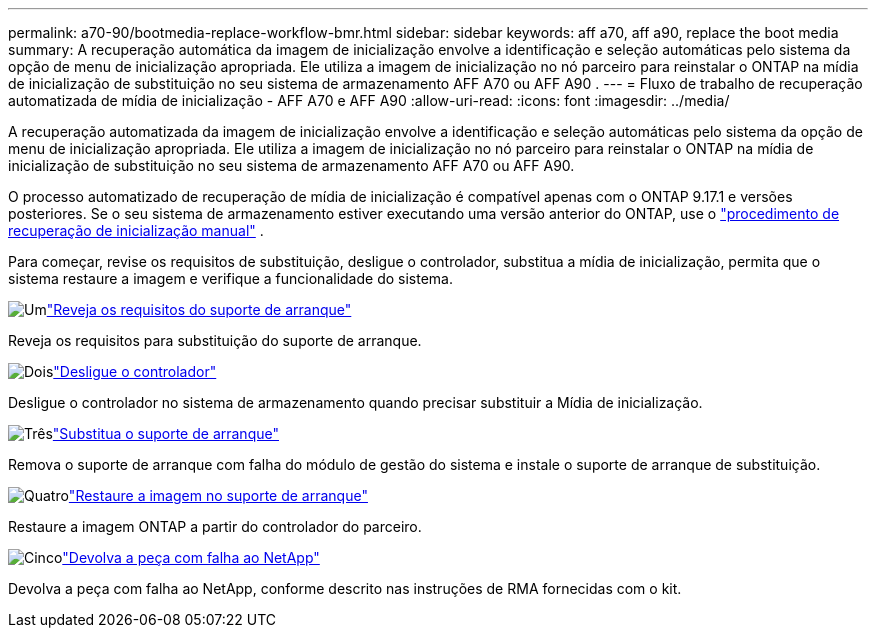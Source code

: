 ---
permalink: a70-90/bootmedia-replace-workflow-bmr.html 
sidebar: sidebar 
keywords: aff a70, aff a90, replace the boot media 
summary: A recuperação automática da imagem de inicialização envolve a identificação e seleção automáticas pelo sistema da opção de menu de inicialização apropriada. Ele utiliza a imagem de inicialização no nó parceiro para reinstalar o ONTAP na mídia de inicialização de substituição no seu sistema de armazenamento AFF A70 ou AFF A90 . 
---
= Fluxo de trabalho de recuperação automatizada de mídia de inicialização - AFF A70 e AFF A90
:allow-uri-read: 
:icons: font
:imagesdir: ../media/


[role="lead"]
A recuperação automatizada da imagem de inicialização envolve a identificação e seleção automáticas pelo sistema da opção de menu de inicialização apropriada. Ele utiliza a imagem de inicialização no nó parceiro para reinstalar o ONTAP na mídia de inicialização de substituição no seu sistema de armazenamento AFF A70 ou AFF A90.

O processo automatizado de recuperação de mídia de inicialização é compatível apenas com o ONTAP 9.17.1 e versões posteriores. Se o seu sistema de armazenamento estiver executando uma versão anterior do ONTAP, use o link:bootmedia-replace-workflow.html["procedimento de recuperação de inicialização manual"] .

Para começar, revise os requisitos de substituição, desligue o controlador, substitua a mídia de inicialização, permita que o sistema restaure a imagem e verifique a funcionalidade do sistema.

.image:https://raw.githubusercontent.com/NetAppDocs/common/main/media/number-1.png["Um"]link:bootmedia-replace-requirements-bmr.html["Reveja os requisitos do suporte de arranque"]
[role="quick-margin-para"]
Reveja os requisitos para substituição do suporte de arranque.

.image:https://raw.githubusercontent.com/NetAppDocs/common/main/media/number-2.png["Dois"]link:bootmedia-shutdown-bmr.html["Desligue o controlador"]
[role="quick-margin-para"]
Desligue o controlador no sistema de armazenamento quando precisar substituir a Mídia de inicialização.

.image:https://raw.githubusercontent.com/NetAppDocs/common/main/media/number-3.png["Três"]link:bootmedia-replace-bmr.html["Substitua o suporte de arranque"]
[role="quick-margin-para"]
Remova o suporte de arranque com falha do módulo de gestão do sistema e instale o suporte de arranque de substituição.

.image:https://raw.githubusercontent.com/NetAppDocs/common/main/media/number-4.png["Quatro"]link:bootmedia-recovery-image-boot-bmr.html["Restaure a imagem no suporte de arranque"]
[role="quick-margin-para"]
Restaure a imagem ONTAP a partir do controlador do parceiro.

.image:https://raw.githubusercontent.com/NetAppDocs/common/main/media/number-5.png["Cinco"]link:bootmedia-complete-rma-bmr.html["Devolva a peça com falha ao NetApp"]
[role="quick-margin-para"]
Devolva a peça com falha ao NetApp, conforme descrito nas instruções de RMA fornecidas com o kit.
